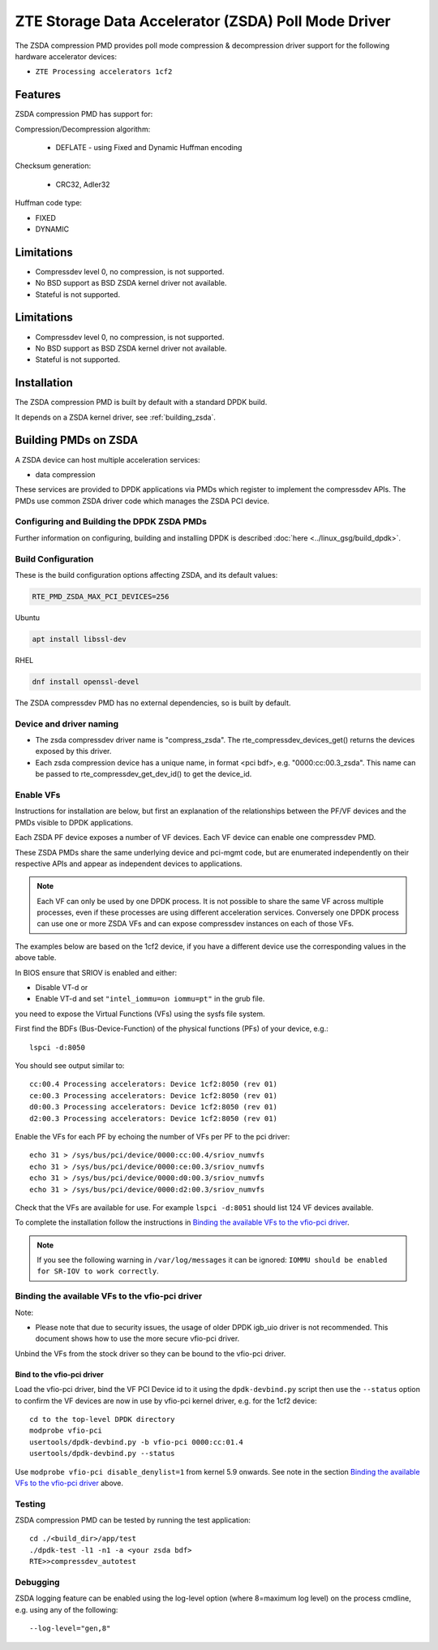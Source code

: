 ..  SPDX-License-Identifier: BSD-3-Clause
    Copyright(c) 2024 ZTE Corporation.

ZTE Storage Data Accelerator (ZSDA) Poll Mode Driver
=======================================================

The ZSDA compression PMD provides poll mode compression & decompression driver
support for the following hardware accelerator devices:

* ``ZTE Processing accelerators 1cf2``


Features
--------

ZSDA compression PMD has support for:

Compression/Decompression algorithm:

    * DEFLATE - using Fixed and Dynamic Huffman encoding

Checksum generation:

    * CRC32, Adler32

Huffman code type:

* FIXED
* DYNAMIC


Limitations
-----------

* Compressdev level 0, no compression, is not supported.
* No BSD support as BSD ZSDA kernel driver not available.
* Stateful is not supported.



Limitations
-----------

* Compressdev level 0, no compression, is not supported.
* No BSD support as BSD ZSDA kernel driver not available.
* Stateful is not supported.


Installation
------------

The ZSDA compression PMD is built by default with a standard DPDK build.

It depends on a ZSDA kernel driver, see :ref:`building_zsda`.


.. _building_zsda:

Building PMDs on ZSDA
---------------------

A ZSDA device can host multiple acceleration services:

* data compression

These services are provided to DPDK applications via PMDs which register to
implement the compressdev APIs. The PMDs use common ZSDA driver code
which manages the ZSDA PCI device.


Configuring and Building the DPDK ZSDA PMDs
~~~~~~~~~~~~~~~~~~~~~~~~~~~~~~~~~~~~~~~~~~~

Further information on configuring, building and installing DPDK is described
:doc:`here <../linux_gsg/build_dpdk>`.

.. _building_zsda_config:

Build Configuration
~~~~~~~~~~~~~~~~~~~
These is the build configuration options affecting ZSDA, and its default values:

.. code-block:: console

	RTE_PMD_ZSDA_MAX_PCI_DEVICES=256


Ubuntu

.. code-block:: console

   apt install libssl-dev

RHEL

.. code-block:: console

   dnf install openssl-devel

The ZSDA compressdev PMD has no external dependencies, so is built by default.


Device and driver naming
~~~~~~~~~~~~~~~~~~~~~~~~

* The zsda compressdev driver name is "compress_zsda".
  The rte_compressdev_devices_get() returns the devices exposed by this driver.

* Each zsda compression device has a unique name, in format
  <pci bdf>, e.g. "0000:cc:00.3_zsda".
  This name can be passed to rte_compressdev_get_dev_id() to get the device_id.


Enable VFs
~~~~~~~~~~~~~~~~~~~~~~~~~~~~~~~~~~~~

Instructions for installation are below, but first an explanation of the
relationships between the PF/VF devices and the PMDs visible to
DPDK applications.

Each ZSDA PF device exposes a number of VF devices. Each VF device can
enable one compressdev PMD.

These ZSDA PMDs share the same underlying device and pci-mgmt code, but are
enumerated independently on their respective APIs and appear as independent
devices to applications.

.. Note::

   Each VF can only be used by one DPDK process. It is not possible to share
   the same VF across multiple processes, even if these processes are using
   different acceleration services.
   Conversely one DPDK process can use one or more ZSDA VFs and can expose
   compressdev instances on each of those VFs.


The examples below are based on the 1cf2 device, if you have a different device
use the corresponding values in the above table.

In BIOS ensure that SRIOV is enabled and either:

* Disable VT-d or
* Enable VT-d and set ``"intel_iommu=on iommu=pt"`` in the grub file.

you need to expose the Virtual Functions (VFs) using the sysfs file system.

First find the BDFs (Bus-Device-Function) of the physical functions (PFs) of
your device, e.g.::

    lspci -d:8050

You should see output similar to::


    cc:00.4 Processing accelerators: Device 1cf2:8050 (rev 01)
    ce:00.3 Processing accelerators: Device 1cf2:8050 (rev 01)
    d0:00.3 Processing accelerators: Device 1cf2:8050 (rev 01)
    d2:00.3 Processing accelerators: Device 1cf2:8050 (rev 01)

Enable the VFs for each PF by echoing the number of VFs per PF to the pci driver::

     echo 31 > /sys/bus/pci/device/0000:cc:00.4/sriov_numvfs
     echo 31 > /sys/bus/pci/device/0000:ce:00.3/sriov_numvfs
     echo 31 > /sys/bus/pci/device/0000:d0:00.3/sriov_numvfs
     echo 31 > /sys/bus/pci/device/0000:d2:00.3/sriov_numvfs

Check that the VFs are available for use. For example ``lspci -d:8051`` should
list 124 VF devices available.

To complete the installation follow the instructions in
`Binding the available VFs to the vfio-pci driver`_.

.. Note::

   If you see the following warning in ``/var/log/messages`` it can be ignored:
   ``IOMMU should be enabled for SR-IOV to work correctly``.

Binding the available VFs to the vfio-pci driver
~~~~~~~~~~~~~~~~~~~~~~~~~~~~~~~~~~~~~~~~~~~~~~~~

Note:

* Please note that due to security issues, the usage of older DPDK igb_uio
  driver is not recommended. This document shows how to use the more secure
  vfio-pci driver.

Unbind the VFs from the stock driver so they can be bound to the vfio-pci driver.

Bind to the vfio-pci driver
^^^^^^^^^^^^^^^^^^^^^^^^^^^

Load the vfio-pci driver, bind the VF PCI Device id to it using the
``dpdk-devbind.py`` script then use the ``--status`` option
to confirm the VF devices are now in use by vfio-pci kernel driver,
e.g. for the 1cf2 device::

    cd to the top-level DPDK directory
    modprobe vfio-pci
    usertools/dpdk-devbind.py -b vfio-pci 0000:cc:01.4
    usertools/dpdk-devbind.py --status

Use ``modprobe vfio-pci disable_denylist=1`` from kernel 5.9 onwards.
See note in the section `Binding the available VFs to the vfio-pci driver`_
above.

Testing
~~~~~~~

ZSDA compression PMD can be tested by running the test application::

    cd ./<build_dir>/app/test
    ./dpdk-test -l1 -n1 -a <your zsda bdf>
    RTE>>compressdev_autotest


Debugging
~~~~~~~~~

ZSDA logging feature can be enabled using the log-level option (where 8=maximum
log level) on the process cmdline, e.g. using any of the following::

    --log-level="gen,8"

